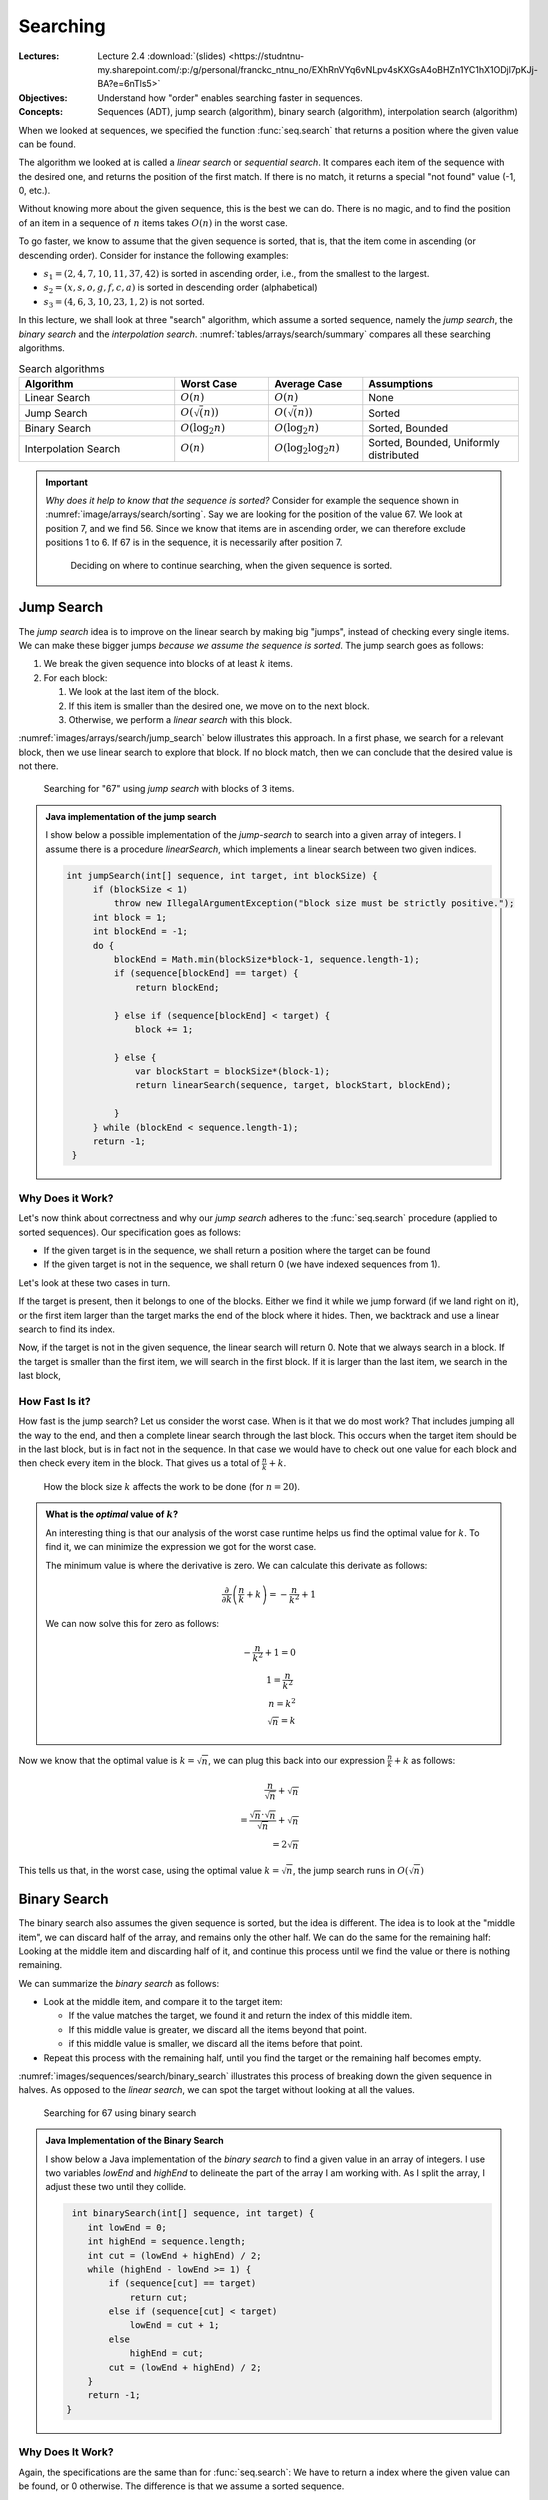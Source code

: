 =========
Searching
=========

:Lectures: Lecture 2.4 :download:`(slides) <https://studntnu-my.sharepoint.com/:p:/g/personal/franckc_ntnu_no/EXhRnVYq6vNLpv4sKXGsA4oBHZn1YC1hX1ODjl7pKJj-BA?e=6nTls5>`
:Objectives: Understand how "order" enables searching faster in
             sequences.
:Concepts: Sequences (ADT), jump search (algorithm), binary search
           (algorithm), interpolation search (algorithm)
     

When we looked at sequences, we specified the function
:func:`seq.search` that returns a position where the given value can
be found. 

The algorithm we looked at is called a *linear search* or *sequential
search*. It compares each item of the sequence with the desired one, and
returns the position of the first match. If there is no
match, it returns a special "not found" value (-1, 0, etc.).

Without knowing more about the given sequence, this is the best we can
do. There is no magic, and to find the position of an item in a
sequence of :math:`n` items takes :math:`O(n)` in the worst case.

To go faster, we know to assume that the given sequence is sorted,
that is, that the item come in ascending (or descending
order). Consider for instance the following examples:

- :math:`s_1 = (2, 4, 7, 10, 11, 37, 42)` is sorted in ascending
  order, i.e., from the smallest to the largest.
- :math:`s_2 = (x, s, o, g, f, c, a)` is sorted in descending order
  (alphabetical)
- :math:`s_3 = (4, 6, 3, 10, 23, 1, 2)` is not sorted.

In this lecture, we shall look at three "search" algorithm, which
assume a sorted sequence, namely the *jump search*, the *binary
search* and the *interpolation
search*. :numref:`tables/arrays/search/summary` compares all these
searching algorithms.
 
.. csv-table:: Search algorithms
   :name: tables/arrays/search/summary
   :header: "Algorithm", "Worst Case", "Average Case", "Assumptions"
   :widths: 25, 15, 15, 25

   "Linear Search", ":math:`O(n)`", ":math:`O(n)`", "None"            
   "Jump Search", ":math:`O(\sqrt(n))`", ":math:`O(\sqrt(n))`", "Sorted"
   "Binary Search", ":math:`O(\log_2 n)`", ":math:`O(\log_2 n)`", "Sorted, Bounded"
   "Interpolation Search", ":math:`O(n)`", ":math:`O(\log_2 \log_2 n)`", "Sorted, Bounded, Uniformly distributed"

.. important::

   *Why does it help to know that the sequence is sorted?* Consider
   for example the sequence shown in
   :numref:`image/arrays/search/sorting`. Say we are looking for the
   position of the value 67. We look at position 7, and we
   find 56. Since we know that items are in ascending order, we can
   therefore exclude positions 1 to 6. If 67 is in the sequence, it is
   necessarily after position 7.

   .. _image/arrays/search/sorting:
   
   .. figure:: _static/images/search_sorted.png
      :name: 

      Deciding on where to continue searching, when the given sequence
      is sorted.

Jump Search
===========

.. index:: jump search

The *jump search* idea is to improve on the linear search by making
big "jumps", instead of checking every single items. We can make these
bigger jumps *because we assume the sequence is sorted*. The jump
search goes as follows:

1. We break the given sequence into blocks of at least :math:`k`
   items.

2. For each block:

   1. We look at the last item of the block.

   2. If this item is smaller than the desired one, we move on to the
      next block.

   3. Otherwise, we perform a *linear search* with this block.

:numref:`images/arrays/search/jump_search` below illustrates this
approach. In a first phase, we search for a relevant block, then
we use linear search to explore that block. If no block match, then
we can conclude that the desired value is not there.

.. _images/arrays/search/jump_search:

.. figure:: _static/images/jump_search.png

   Searching for "67" using *jump search* with blocks of 3 items.

.. admonition:: Java implementation of the jump search
   :class: toggle

   I show below a possible implementation of the *jump-search* to
   search into a given array of integers. I assume there is a
   procedure `linearSearch`, which implements a linear search between
   two given indices.
           
   .. code-block:: java

      int jumpSearch(int[] sequence, int target, int blockSize) {
           if (blockSize < 1)
               throw new IllegalArgumentException("block size must be strictly positive.");
           int block = 1;
           int blockEnd = -1;
           do {
               blockEnd = Math.min(blockSize*block-1, sequence.length-1);
               if (sequence[blockEnd] == target) {
                   return blockEnd;

               } else if (sequence[blockEnd] < target) {
                   block += 1;

               } else {
                   var blockStart = blockSize*(block-1);
                   return linearSearch(sequence, target, blockStart, blockEnd);

               }
           } while (blockEnd < sequence.length-1);
           return -1;
       }

Why Does it Work?
-----------------

Let's now think about correctness and why our *jump search* adheres to
the :func:`seq.search` procedure (applied to sorted sequences). Our
specification goes as follows:

- If the given target is in the sequence, we shall return a
  position where the target can be found

- If the given target is not in the sequence, we shall return 0 (we
  have indexed sequences from 1).

Let's look at these two cases in turn.

If the target is present, then it belongs to one of the blocks. Either
we find it while we jump forward (if we land right on it), or the first item
larger than the target marks the end of the block where it hides. Then,
we backtrack and use a linear search to find its index.

Now, if the target is not in the given sequence, the linear search
will return 0. Note that we always search in a block. If the target is
smaller than the first item, we will search in the first block. If it
is larger than the last item, we search in the last block,
       
How Fast Is it?
---------------

How fast is the jump search? Let us consider the worst case. When is
it that we do most work? That includes jumping all the way to the end,
and then a complete linear search through the last block. This
occurs when the target item should be in the last block, but is in
fact not in the sequence. In that case we would have to check out one
value for each block and then check every item in the block. That
gives us a total of :math:`\frac{n}{k} + k`.

.. figure:: _static/images/jump_search_k.png
   :figclass: margin

   How the block size :math:`k` affects the work to be done (for
   :math:`n=20`).
    
.. admonition:: What is the *optimal* value of :math:`k`?
   :class: toggle

   An interesting thing is that our analysis of the worst case runtime
   helps us find the optimal value for :math:`k`. To find it, we can
   minimize the expression we got for the worst case.
   
   The minimum value is where the derivative is zero. We can calculate
   this derivate as follows:

   .. math::
      
      \frac{\partial}{\partial k} \left( \frac{n}{k} + k \right) = -\frac{n}{k^2} + 1

   We can now solve this for zero as follows:
   
   .. math::
      
      -\frac{n}{k^2} + 1 = 0 \\
      1 = \frac{n}{k^2} \\
      n = k^2 \\
      \sqrt{n} = k

Now we know that the optimal value is :math:`k=\sqrt{n}`, we can plug this
back into our expression :math:`\frac{n}{k} + k` as follows:

.. math::

   \frac{n}{\sqrt{n}} + \sqrt{n} \\
   = \frac{\sqrt{n} \cdot \sqrt{n}}{\sqrt{n}} + \sqrt{n} \\
   = 2\sqrt{n}

This tells us that, in the worst case, using the optimal value
:math:`k=\sqrt{n}`, the jump search runs in :math:`O(\sqrt{n})`
      
Binary Search
=============

.. index:: binary search

The binary search also assumes the given sequence is sorted, but the
idea is different. The idea is to look at the "middle item",
we can discard half of the array, and remains only the other half. We
can do the same for the remaining half: Looking at the middle item and
discarding half of it, and continue this process until we find the
value or there is nothing remaining.

We can summarize the *binary search* as follows:

- Look at the middle item, and compare it to the target item:

  - If the value matches the target, we found it and return the index
    of this middle item.
  
  - If this middle value is greater, we discard all the items beyond
    that point.

  - if this middle value is smaller, we discard all the items before
    that point.

- Repeat this process with the remaining half, until you find the
  target or the remaining half becomes empty.

:numref:`images/sequences/search/binary_search` illustrates this
process of breaking down the given sequence in halves. As opposed to
the *linear search*, we can spot the target without looking at all the
values.
  
.. _images/sequences/search/binary_search:

.. figure:: _static/images/binary_search.png

   Searching for 67 using binary search

.. admonition:: Java Implementation of the Binary Search
   :class: toggle

   I show below a Java implementation of the *binary search* to find a
   given value in an array of integers. I use two variables `lowEnd`
   and `highEnd` to delineate the part of the array I am working
   with. As I split the array, I adjust these two until they collide.
                
   .. code-block:: java

     int binarySearch(int[] sequence, int target) {
        int lowEnd = 0;
        int highEnd = sequence.length;
        int cut = (lowEnd + highEnd) / 2;
        while (highEnd - lowEnd >= 1) {
            if (sequence[cut] == target)
                return cut;
            else if (sequence[cut] < target)
                lowEnd = cut + 1;
            else
                highEnd = cut;
            cut = (lowEnd + highEnd) / 2;
        }
        return -1;
    }
   
Why Does It Work?
-----------------

Again, the specifications are the same than for :func:`seq.search`: We
have to return a index where the given value can be found, or 0
otherwise. The difference is that we assume a sorted sequence.

Remember the process: We pick an index (often in the middle) and split
the sequence at that point. If this index holds the target, we find
its position. Otherwise if it is smaller, we discard the first half,
and, if it is larger, the second half. The target is necessarily in
the half we have selected.

Besides, this half-sequence is necessarily smaller. As we further
split it, if we we don't the target, we eventually end up with a sub
sequence of 1 element, where we can check if it is or not the target.


How Fast Is It?
---------------

As often, let us consider the worst case. When is it that we check the
most items? It happens when the given item is not in the sequence, but
still in between the first and last item. In that case. we will
"split" halves until there is nothing to split anymore.

How many time can we split? Since we consistently split the sequence
in two, we are looking for a number :math:`b` such as:

.. math::

   n = \overbrace{2 \times 2 \times \ldots \times 2}^{b \; \textrm{times}} \\
   b = \log_2 n

Since every time we split the sequence, we have to check the middle
item, we will check :math:`\log_2 n` items. That is, in the worst
case, the binary search runs in :math:`O(\log_2 n)`.

Interpolation Search
====================

.. index:: interpolation search

Say we modify the binary search so that we don't halve the sequence,
but split it at the two thirds (2/3). Would that help? If we are
lucky, we would discard 2/3 (more than a half). If we are unlucky, we
only discard one third and are left with two thirds. Not so good. In
general splitting in half is our best bet.

But there is case, where we try to guess where to split and therefore
do better than the binary search. This is the *interpolation
search*. It assumes however that not only the sequence is sorted, but
the values are uniformly distributed. By uniform distribution, we
assume that there is no "clusters" of values very close to each
other. Consider the following examples:

- :math:`s_1=(1, 3, 7, 10, 12, 15, 17, 20)` is uniformly distributed (roughly)

- :math:`s_2=(1, 5, 6, 6, 6, 7, 7, 10)` has a cluster of values
  between 5 and 7, so it is not uniformly distributed.

The idea of the interpolation search is to guess where the target value
should be. For instance, if we search for 17 in :math:`s_1`, we could
read the first and last value to get the total range, and estimate
that 17 should be at index 7, by making a linear interpolation
:math:`7 \approx 8 \times \frac{17}{20 - 1}`.

The *interpolation search* closely resemble binary search. The
difference is that we do not check the middle item, but we guess
*by interpolation* the position of the target value.

.. note::

   The interpolation search is somehow what we use when we search in an
   old fashion dictionary. If we search a word that starts with a 'z',
   we will not open the dictionary in the middle, but rather further
   towards the last pages. We do this because we assume that the words
   are roughly uniformly dictionary.


.. admonition:: Java Implementation of the interpolation Search
   :class: toggle

   I show below a Java implementation of the interpolation
   search. Compared to the binary search above, there are two changes:

   - We compute the value of the :code:`cut` variable by interpolating
     the target position from the values at the low and high ends.

   - We exit the main loop as soon as the cut goes out of the known
     low and high ends, which occurs when the value is not in the
     sequence.

   .. code-block:: java
      :linenos:
      :emphasize-lines: 4, 5, 13
                      
      int interpolationSearch(int[] sequence, int target) {
          int lowEnd = 0;
          int highEnd = sequence.length;
          int cut = interpolate(sequence, lowEnd, highEnd, target);
          while (highEnd - lowEnd > 1 &&
                 cut >= lowEnd && cut < highEnd) {
              if (sequence[cut] == target)
                  return cut;
              else if (sequence[cut] < target)
                  lowEnd = cut + 1;
              else
                  highEnd = cut;
              cut = interpolate(sequence, lowEnd, highEnd, target);
          }
          return -1;
      }

      int interpolate(int[] sequence, int low, int high, int target) {
          if (low == high) return low;
          float ratio = (target - sequence[low])
                 / (sequence[high-1] - sequence[low]);
          return low + Math.round((high-1-low) * ratio);
      }

      
Why Does It Work?
-----------------

In essence, the interpolation search is an optimization of the binary
search for situations where we know the distribution of the given
sequence. So it works for the same reasons.

How Fast Is It?
---------------

Interpolation search runs, in average, in :math:`O(\log_2 \log_2
n)`. In the worst case, it performs as bad as the *linear search*,
that is, it runs in :math:`O(n)`. The proof is beyond the scope of
this course, and I refer you to `Wikipedia
<https://en.wikipedia.org/wiki/Interpolation_search>`_ and to the
following article:

- Perl, Y., Itai, A., & Avni, H. (1978). Interpolation search—a log
  log n search. Communications of the ACM, 21(7), 550–553.

Now, regardless of the maths, when the sequence is uniformly
distributed, interpolations search outperforms binary search because
it discards more than half the sequence at each "split".
